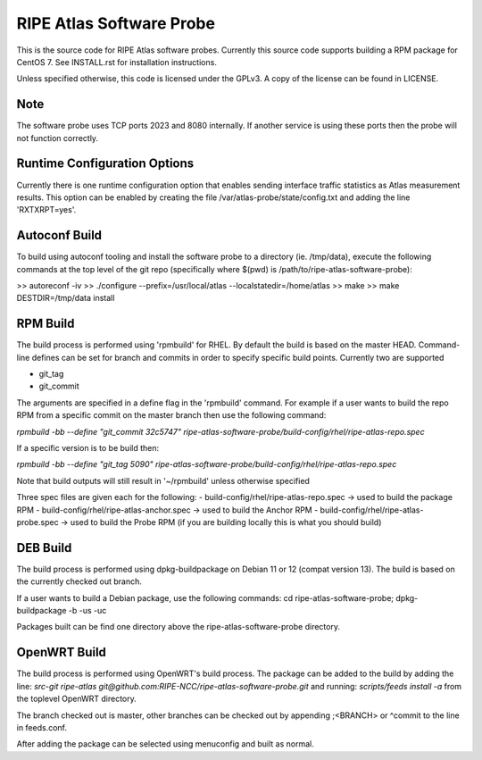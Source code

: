 RIPE Atlas Software Probe
=========================

This is the source code for RIPE Atlas software probes. Currently this
source code supports building a RPM package for CentOS 7. See
INSTALL.rst for installation instructions.

Unless specified otherwise, this code is licensed under the GPLv3. A copy
of the license can be found in LICENSE.

Note
----

The software probe uses TCP ports 2023 and 8080 internally. If another
service is using these ports then the probe will not function correctly.

Runtime Configuration Options
-----------------------------

Currently there is one runtime configuration option that enables sending
interface traffic statistics as Atlas measurement results. 
This option can be enabled by creating the file
/var/atlas-probe/state/config.txt and adding the line 'RXTXRPT=yes'.

Autoconf Build
--------------

To build using autoconf tooling and install the software probe to a directory (ie. /tmp/data), execute the following commands at the top level of the git repo (specifically where $(pwd) is /path/to/ripe-atlas-software-probe):

>> autoreconf -iv
>> ./configure --prefix=/usr/local/atlas --localstatedir=/home/atlas
>> make
>> make DESTDIR=/tmp/data install

RPM Build
--------------
The build process is performed using 'rpmbuild' for RHEL. By default the build is based on the master HEAD. Command-line defines can be set for branch and commits in order to specify specific build points. Currently two are supported

- git_tag
- git_commit

The arguments are specified in a define flag in the 'rpmbuild' command. For example if a user wants to build the repo RPM from a specific commit on the master branch then use the following command:

`rpmbuild -bb --define "git_commit 32c5747" ripe-atlas-software-probe/build-config/rhel/ripe-atlas-repo.spec`

If a specific version is to be build then:

`rpmbuild -bb --define "git_tag 5090"  ripe-atlas-software-probe/build-config/rhel/ripe-atlas-repo.spec`

Note that build outputs will still result in '~/rpmbuild' unless otherwise specified

Three spec files are given each for the following:
- build-config/rhel/ripe-atlas-repo.spec -> used to build the package RPM
- build-config/rhel/ripe-atlas-anchor.spec -> used to build the Anchor RPM
- build-config/rhel/ripe-atlas-probe.spec -> used to build the Probe RPM (if you are building locally this is what you should build)

DEB Build
--------------
The build process is performed using dpkg-buildpackage on Debian 11 or 12 (compat version 13). The build is based on the currently checked out branch.

If a user wants to build a Debian package, use the following commands:
cd ripe-atlas-software-probe; dpkg-buildpackage -b -us -uc

Packages built can be find one directory above the ripe-atlas-software-probe directory.

OpenWRT Build
--------------
The build process is performed using OpenWRT's build process. The package can be added to
the build by adding the line:
`src-git ripe-atlas git@github.com:RIPE-NCC/ripe-atlas-software-probe.git`
and running:
`scripts/feeds install -a`
from the toplevel OpenWRT directory.

The branch checked out is master, other branches can be checked out by appending ;<BRANCH> or ^commit to the line in feeds.conf.

After adding the package can be selected using menuconfig and built as normal.
